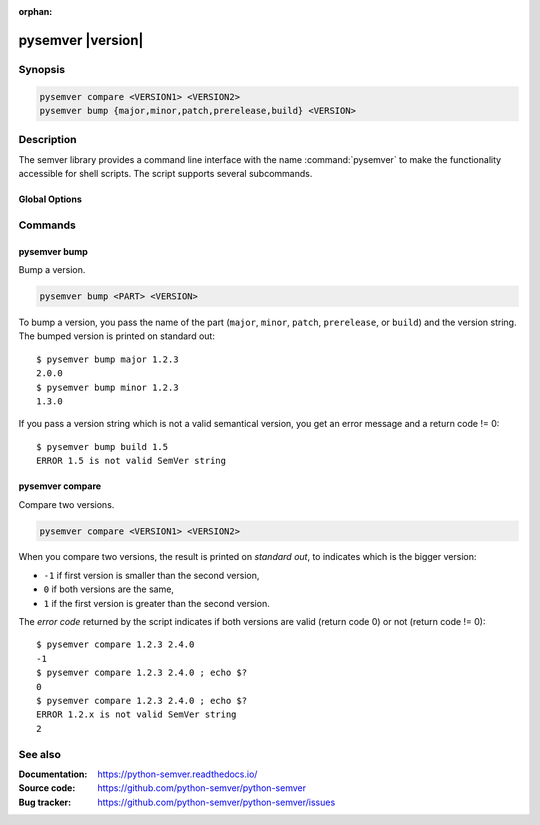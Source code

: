 :orphan:

pysemver |version|
==================

Synopsis
--------

.. _invocation:

.. code:: bash

   pysemver compare <VERSION1> <VERSION2>
   pysemver bump {major,minor,patch,prerelease,build} <VERSION>


Description
-----------

The semver library provides a command line interface with the name
:command:`pysemver` to make the functionality accessible for shell
scripts. The script supports several subcommands.


Global Options
~~~~~~~~~~~~~~

.. program:: pysemver

.. option:: -h, --help

   Display usage summary.

.. option:: --version

   Show program's version number and exit.


Commands
--------

.. HINT: Sort the subcommands alphabetically

pysemver bump
~~~~~~~~~~~~~

Bump a version.

.. code:: bash

   pysemver bump <PART> <VERSION>

.. option:: <PART>

    The part to bump. Valid strings can be ``major``, ``minor``,
    ``patch``, ``prerelease``, or ``build``. The part has the
    following effects:

    * ``major``: Raise the major part of the version and set
      minor and patch to zero, remove prerelease and build.
    * ``minor``: Raise the minor part of the version and set
      patch to zero, remove prerelease and build.
    * ``patch``: Raise the patch part of the version and
      remove prerelease and build.
    * ``prerelease`` Raise the prerelease of the version and
      remove the build part.
    * ``build``: Raise the build part.

.. option:: <VERSION>

    The version to bump.

To bump a version, you pass the name of the part (``major``, ``minor``,
``patch``, ``prerelease``, or ``build``) and the version string.
The bumped version is printed on standard out::

   $ pysemver bump major 1.2.3
   2.0.0
   $ pysemver bump minor 1.2.3
   1.3.0

If you pass a version string which is not a valid semantical version,
you get an error message and a return code != 0::

   $ pysemver bump build 1.5
   ERROR 1.5 is not valid SemVer string


pysemver compare
~~~~~~~~~~~~~~~~

Compare two versions.

.. code:: bash

   pysemver compare <VERSION1> <VERSION2>

.. option:: <VERSION1>

    First version

.. option:: <VERSION2>

    Second version

When you compare two versions, the result is printed on *standard out*,
to indicates which is the bigger version:

* ``-1`` if first version is smaller than the second version,
* ``0`` if both versions are the same,
* ``1`` if the first version is greater than the second version.

The *error code* returned by the script indicates if both versions
are valid (return code 0) or not (return code != 0)::

    $ pysemver compare 1.2.3 2.4.0
    -1
    $ pysemver compare 1.2.3 2.4.0 ; echo $?
    0
    $ pysemver compare 1.2.3 2.4.0 ; echo $?
    ERROR 1.2.x is not valid SemVer string
    2


See also
--------

:Documentation: https://python-semver.readthedocs.io/
:Source code:   https://github.com/python-semver/python-semver
:Bug tracker:   https://github.com/python-semver/python-semver/issues
